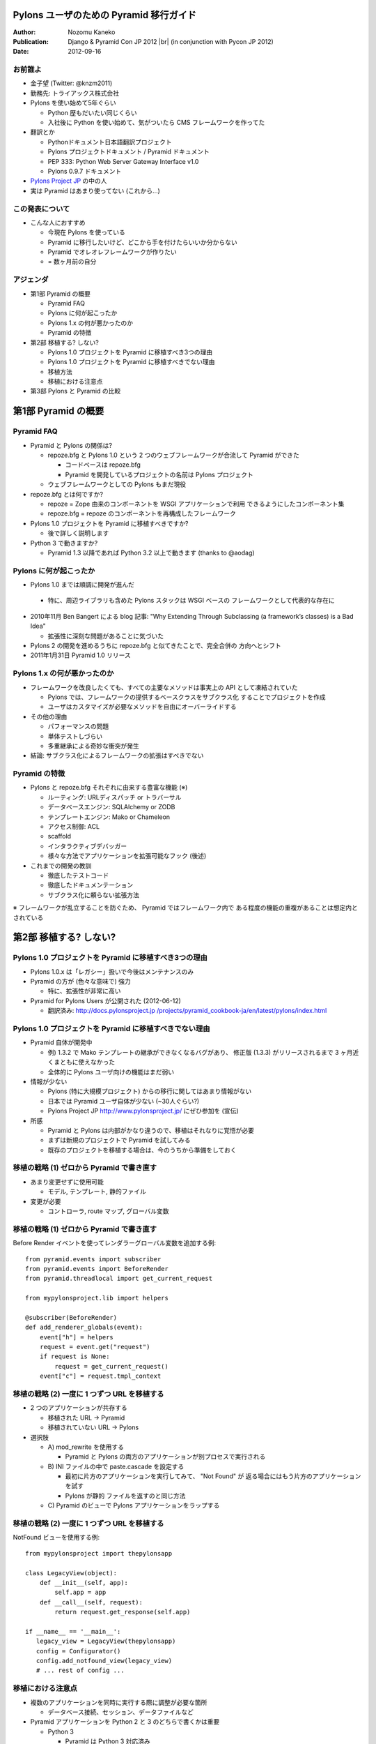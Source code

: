 ========================================
Pylons ユーザのための Pyramid 移行ガイド
========================================

.. |br| raw:: html

   <br />

.. |clearpage| raw:: html

   <pdf:nextpage name="body" />

.. raw:: html

   <div id="footer-content">
     #<pdf:pagenumber />
   </div>

:Author: Nozomu Kaneko
:Publication: Django & Pyramid Con JP 2012 |br| (in conjunction with Pycon JP 2012)
:Date: 2012-09-16

.. raw:: html

   <div class="center">
     <img src="_static/pylons.png" width="187" height="50" />
   </div>

お前誰よ
--------------------

.. raw:: html

   <div class="right">
     <img src="_static/danboard_off2.jpg" width="73" height="73" />
   </div>

- 金子望 (Twitter: @knzm2011)
- 勤務先: トライアックス株式会社

- Pylons を使い始めて5年ぐらい

  - Python 歴もだいたい同じくらい
  - 入社後に Python を使い始めて、気がついたら CMS フレームワークを作ってた

- 翻訳とか

  - Pythonドキュメント日本語翻訳プロジェクト
  - Pylons プロジェクトドキュメント / Pyramid ドキュメント
  - PEP 333: Python Web Server Gateway Interface v1.0
  - Pylons 0.9.7 ドキュメント

- `Pylons Project JP <http://www.pylonsproject.jp/>`_ の中の人

- 実は Pyramid はあまり使ってない (これから...)

この発表について
--------------------

- こんな人におすすめ

  - 今現在 Pylons を使っている
  - Pyramid に移行したいけど、どこから手を付けたらいいか分からない
  - Pyramid でオレオレフレームワークが作りたい
  - = 数ヶ月前の自分

アジェンダ
--------------------

- 第1部 Pyramid の概要

  - Pyramid FAQ
  - Pylons に何が起こったか
  - Pylons 1.x の何が悪かったのか
  - Pyramid の特徴

- 第2部 移植する? しない?

  - Pylons 1.0 プロジェクトを Pyramid に移植すべき3つの理由
  - Pylons 1.0 プロジェクトを Pyramid に移植すべきでない理由
  - 移植方法
  - 移植における注意点

- 第3部 Pylons と Pyramid の比較

========================================
第1部 Pyramid の概要
========================================

Pyramid FAQ
--------------------

- Pyramid と Pylons の関係は?

  - repoze.bfg と Pylons 1.0 という 2 つのウェブフレームワークが合流して
    Pyramid ができた

    - コードベースは repoze.bfg
    - Pyramid を開発しているプロジェクトの名前は Pylons プロジェクト

  - ウェブフレームワークとしての Pylons もまだ現役

- repoze.bfg とは何ですか?

  - repoze = Zope 由来のコンポーネントを WSGI アプリケーションで利用
    できるようにしたコンポーネント集
  - repoze.bfg = repoze のコンポーネントを再構成したフレームワーク

- Pylons 1.0 プロジェクトを Pyramid に移植すべきですか?

  - 後で詳しく説明します

- Python 3 で動きますか?

  - Pyramid 1.3 以降であれば Python 3.2 以上で動きます (thanks to @aodag)

Pylons に何が起こったか
------------------------------

- Pylons 1.0 までは順調に開発が進んだ

 - 特に、周辺ライブラリも含めた Pylons スタックは WSGI ベースの
   フレームワークとして代表的な存在に

- 2010年11月 Ben Bangert による blog 記事: "Why Extending Through
  Subclassing (a framework’s classes) is a Bad Idea"

  - 拡張性に深刻な問題があることに気づいた

- Pylons 2 の開発を進めるうちに repoze.bfg と似てきたことで、完全合併の
  方向へとシフト

- 2011年1月31日 Pyramid 1.0 リリース

Pylons 1.x の何が悪かったのか
------------------------------

- フレームワークを改良したくても、すべての主要なメソッドは事実上の API
  として凍結されていた

  - Pylons では、フレームワークの提供するベースクラスをサブクラス化
    することでプロジェクトを作成
  - ユーザはカスタマイズが必要なメソッドを自由にオーバーライドする

- その他の理由

  - パフォーマンスの問題
  - 単体テストしづらい
  - 多重継承による奇妙な衝突が発生

- 結論: サブクラス化によるフレームワークの拡張はすべきでない

Pyramid の特徴
------------------------------

- Pylons と repoze.bfg それぞれに由来する豊富な機能 (※)

  - ルーティング: URLディスパッチ or トラバーサル
  - データベースエンジン: SQLAlchemy or ZODB
  - テンプレートエンジン: Mako or Chameleon
  - アクセス制御: ACL
  - scaffold
  - インタラクティブデバッガー
  - 様々な方法でアプリケーションを拡張可能なフック (後述)

- これまでの開発の教訓

  - 徹底したテストコード
  - 徹底したドキュメンテーション
  - サブクラス化に頼らない拡張方法

※ フレームワークが乱立することを防ぐため、 Pyramid ではフレームワーク内で
ある程度の機能の重複があることは想定内とされている

========================================
第2部 移植する? しない?
========================================

Pylons 1.0 プロジェクトを Pyramid に移植すべき3つの理由
------------------------------------------------------------

- Pylons 1.0.x は「レガシー」扱いで今後はメンテナンスのみ

- Pyramid の方が (色々な意味で) 強力

  - 特に、拡張性が非常に高い

- Pyramid for Pylons Users が公開された (2012-06-12)

  - 翻訳済み: `http://docs.pylonsproject.jp /projects/pyramid_cookbook-ja/en/latest/pylons/index.html <http://docs.pylonsproject.jp/projects/pyramid_cookbook-ja/en/latest/pylons/index.html>`_

Pylons 1.0 プロジェクトを Pyramid に移植すべきでない理由
------------------------------------------------------------

- Pyramid 自体が開発中

  - 例) 1.3.2 で Mako テンプレートの継承ができなくなるバグがあり、
    修正版 (1.3.3) がリリースされるまで 3 ヶ月近くまともに使えなかった
  - 全体的に Pylons ユーザ向けの機能はまだ弱い

- 情報が少ない

  - Pylons (特に大規模プロジェクト) からの移行に関してはあまり情報がない
  - 日本では Pyramid ユーザ自体が少ない (~30人ぐらい?)
  - Pylons Project JP http://www.pylonsproject.jp/ にぜひ参加を (宣伝)

- 所感

  - Pyramid と Pylons は内部がかなり違うので、移植はそれなりに覚悟が必要
  - まずは新規のプロジェクトで Pyramid を試してみる
  - 既存のプロジェクトを移植する場合は、今のうちから準備をしておく

移植の戦略 (1) ゼロから Pyramid で書き直す
--------------------------------------------------

- あまり変更せずに使用可能

  - モデル, テンプレート, 静的ファイル

- 変更が必要

  - コントローラ, route マップ, グローバル変数

移植の戦略 (1) ゼロから Pyramid で書き直す
--------------------------------------------------

Before Render イベントを使ってレンダラーグローバル変数を追加する例:

::

    from pyramid.events import subscriber
    from pyramid.events import BeforeRender
    from pyramid.threadlocal import get_current_request

    from mypylonsproject.lib import helpers

    @subscriber(BeforeRender)
    def add_renderer_globals(event):
        event["h"] = helpers
        request = event.get("request")
        if request is None:
            request = get_current_request()
        event["c"] = request.tmpl_context

移植の戦略 (2) 一度に 1 つずつ URL を移植する
--------------------------------------------------

- 2 つのアプリケーションが共存する

  - 移植された URL -> Pyramid
  - 移植されていない URL -> Pylons

- 選択肢

  - A\) mod_rewrite を使用する

    - Pyramid と Pylons の両方のアプリケーションが別プロセスで実行される

  - B\) INI ファイルの中で paste.cascade を設定する

    - 最初に片方のアプリケーションを実行してみて、 "Not Found" が
      返る場合にはもう片方のアプリケーションを試す
    - Pylons が静的 ファイルを返すのと同じ方法

  - C\) Pyramid のビューで Pylons アプリケーションをラップする

移植の戦略 (2) 一度に 1 つずつ URL を移植する
--------------------------------------------------

NotFound ビューを使用する例:

::

    from mypylonsproject import thepylonsapp
    
    class LegacyView(object):
        def __init__(self, app):
            self.app = app
        def __call__(self, request):
            return request.get_response(self.app)
    
    if __name__ == '__main__':
       legacy_view = LegacyView(thepylonsapp)
       config = Configurator()
       config.add_notfound_view(legacy_view)
       # ... rest of config ...

移植における注意点
----------------------------------------

- 複数のアプリケーションを同時に実行する際に調整が必要な箇所

  - データベース接続、セッション、データファイルなど

- Pyramid アプリケーションを Python 2 と 3 のどちらで書くかは重要

  - Python 3

    - Pyramid は Python 3 対応済み
    - Pyramid が必要とするライブラリもほとんどは Python 3 対応している
    - 一部のライブラリは Python 3 対応していない

      - PIL, Paste, FormEncode, *Pylons*

  - Python 2

    - Pyramid は Python 2.6 以上で動作
    - 多くのライブラリで Python 2.5 以下は徐々にサポートが打ち切られている

  - レガシー Pylons アプリケーションで使用しているライブラリのバージョンが
    古いと、 Pyramid と共存することが難しくなる

========================================
第3部 Pylons と Pyramid の比較
========================================

Pylons 流のアプリケーション開発が、 Pyramid に移行することでどう変わるか

paster コマンド -> p* コマンド
----------------------------------------

.. table::
   :class: table

   ======================  ======================  ============================
   Pylons                  Pyramid                 備考
   ======================  ======================  ============================
   paster create           pcreate                 オプション -t => -s
   paster serve            pserve
   paster shell            pshell                  初期設定される変数が違う
   paster setup-app        initialize_App_db       App はアプリケーション名
   ======================  ======================  ============================

.. paster コマンドは Paste に依存していて、 Paste が Python 3 対応していないため

scaffold
--------------------

- 新しくプロジェクトを開始する場合

  - Pylons: ``paster create -t <テンプレート名>``
  - Pyramid: ``pcreate -s <scaffold 名>``

- 標準 scaffold

  - alchemy: URL ディスパッチ、 SQLAlchemy
  - starter: URL ディスパッチ、データベースなし
  - zodb: トラバーサル、 ZODB

ディレクトリレイアウト
----------------------------------------

alchemy scaffold でプロジェクトを作成した場合

::

  PyramidApp/
  ├── development.ini, production.ini
  ├── setup.py, setup.cfg
  ├── pyramidapp/
  │   ├── __init__.py, models.py, views.py, tests.py
  │   ├── templates/
  │   ├── static/
  │   └── scripts/
  └── PyramidApp.egg-info/

- 変更点

  - controllers, lib がなくなった
  - views が増えた
  - public が static に名前が変わった

main 関数
--------------------

- アプリケーションを返すトップレベルの関数

  - Pylons: :file:`pylonsapp/config/middleware.py` の ``make_app`` 関数
  - Pyramid: :file:`pyramidapp/__init__.py` の ``main`` 関数

- Pyramid の main 関数は Pylons の middleware.py, environment.py, routing.py の内容を含む

- Pyramid では Configurator パターンが使われている

  - Pylons よりも設定が簡潔に

- WSGI ミドルウェアはありません

main 関数
--------------------

Pyramid の main 関数の例:

::

  from pyramid.config import Configurator
  
  def main(global_config, **settings):
      """ This function returns a Pyramid WSGI application.
      """
      config = Configurator(settings=settings)
      config.add_static_view('static', 'static', cache_max_age=3600)
      config.add_route('home', '/')
      config.scan()
      return config.make_wsgi_app()

ルーティングとビュー
----------------------------------------

- Pylons の場合

  - ルーティングの登録は ``map.connect()`` で行う

    - ``map.connect('/article/{id}', controller='article', action='show')``

  - controllers ディレクトリの同名のコントローラが呼ばれる
  - コントローラは BaseController を継承したクラス

- Pyramid の場合

  - ルーティングの登録とビューの登録が分かれている

    - ルーティングの登録

      - ``config.add_route('article_page', 'article/{id}')``

    - ビューの登録

      - ``config.add_view()`` または ``@view_config`` デコレータ

  - ルーティングは必ず名前を持つ

  - ビューは任意の callable オブジェクトを指定できる

    - 関数、クラス、 ``__call__`` メソッドを 実装したインスタンス

リソース
--------------------

- 「トラバース」というルーティング方式を使う場合に重要な概念

- URL ディスパッチ (Pylons と同様のルーティング方式) を使う場合は、あまり意識しなくていい

  - 重要なのは root リソースのみ

- 使い方

  - ロジックの定義
  - セキュリティ

リソースの使用例
--------------------

::

  class Resource(object):
      __acl__ = [
          (Allow, Everyone, 'view'),
          (Allow, 'group:editors', 'edit'),
          ]

      def __init__(self, request):
          self.request = request

  config = Configurator(settings=settings, root_factory=Resource)

個別のルーティングで使うリソースを指定する場合

::

  config.add_route('abc', '/abc', factory=Resource)


特殊グローバル変数
--------------------

pylons.request

- ビュー関数の中では ``request`` 引数
- クラスベースのビューメソッドの中では ``self.request``
- テンプレートの中では、 ``request`` あるいは ``req``
- それ以外の場所では ``pyramid.threadlocal.get_current_request()``
  を呼び出して ``request`` を取得可能 |br|
  (pshell やユニットテストなどで ``request`` オブジェクトが渡ってこない場合)

|br|

pylons.response

- Pyramid にはグローバルなレスポンスオブジェクトはない

特殊グローバル変数
--------------------

pylons.tmpl_context, pylons.c

- テンプレートに変数を渡したい場合、ビューから dict を返すとレンダラー経由で
  テンプレートに渡る

- ※過去に ``request.tmpl_context`` が導入されたが、後に廃止された

特殊グローバル変数
--------------------

pylons.app_globals

- 最も近い等価物は ``request.registry`` か ``request.registry.settings``
- レジストリは Pyramid によって内部で使用されるシングルトン
- ``request.registry.settings`` は通常アプリケーションの設定が格納される

特殊グローバル変数
--------------------

pylons.url

- request が URL 生成のためのメソッドを持っている

  - ``request.route_url()``
  - ``request.static_url()``
  - ``request.resource_url()``

特殊グローバル変数
--------------------

pylons.session

- ``pyramid_beaker`` 拡張を有効にすると使えるようになる

|br|

pylons.cache

- Pyramid はキャッシュ機能を内蔵していない
- ``pyramid_beaker`` 拡張を使用する

.. レンダラー変数
.. --------------------

HTTP エラーとリダイレクト
----------------------------------------

Pylons の場合 (コントローラの中で):

::

  abort(404)   # Not Found
  abort(500)   # Internal server error
  redirect(url("section1"))   # リダイレクト

Pyramid の場合 (ビューの中で):

::

  raise exc.HTTPNotFound()            # Not Found
  return exc.HTTPNotFound()           # 戻り値として返すこともできる
  raise exc.HTTPInernalServerError()  # Internal server error
  raise exc.HTTPFound(request.route_url("section1"))   # リダイレクト

HTTNotFound と HTTPForbidden は Pyramid 内部でも発生する

例外ビュー
--------------------

::

  class ValidationFailure(Exception):
      def __init__(self, msg):
          self.msg = msg

  @view_config(route_name='home')
  def home(request):
      raise ValidationFailure('some error')

  @view_config(route_name='home', context=ValidationFailure)
  def failed_validation(exc, request):
      return Response('Failed validation: %s' % exc.msg)

静的ファイル
--------------------

- Pyramid で静的ファイルを返す標準の方法

  ::

    config.add_static_view('static', 'static', cache_max_age=3600)

  - 静的 URLにプレフィックス "/static" が付く
  - トップレベルのファイル URL を返せない

- どうするか

  - favicon.ico

    ::

      <link rel="shortcut icon"
       href="${request.static_url('pyramidapp:static/favicon.ico')}" />

  - robots.txt

    ::

      Alias /robots.txt /var/www/static/norobots.txt

静的ファイル
--------------------

- 高度な使い方

  - 複数のパスを設定する

    - ``config.add_static_view(name='images', path='static/images')``
    - ``config.add_static_view(name='css', path='static/css')``
    - ``config.add_static_view(name='js', path='static/js')``

  - 外部の静的メディアサーバを使う

    - ``config.add_static_view(name='http://staticserver.com/', path='static')``
    - ``name`` 引数の値を設定で切り替えることも

- pyramid_assetviews というパッケージを使うとトップレベルのファイル URL を簡単に設定できる

  ::

    config.include("pyramid_assetviews")
    config.add_asset_views("static", ["robots.txt", "favicon.ico"])

セッション
--------------------

``pyramid_beaker`` を使うと Pylons と同じように設定できる

- ini ファイル

  ::

    session.type = file
    session.data_dir = %(here)s/data/sessions/data
    session.lock_dir = %(here)s/data/sessions/lock
    session.key = akhet_demo
    session.secret = 0cb243f53ad865a0f70099c0414ffe9cfcfe03ac

- main 関数

  ::

    config.include("pyramid_beaker")


.. アクセス制御
.. --------------------

.. URL 生成
.. --------------------

.. WSGI ミドルウェア -> tween
.. ----------------------------------------

.. WSGI サーバ
.. --------------------

Pyramid の拡張方法
------------------------------

- 設定ディレクティブ
- ビューマッパー
- リクエストファクトリ
- イベントシステム
- tween (Pyramid 内の WSGI ミドルウェアのようなもの)
- Zope コンポーネントアーキテクチャ (ZCA)

まとめ
------------------------------
